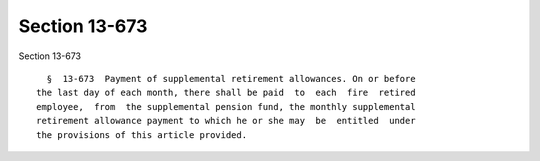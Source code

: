 Section 13-673
==============

Section 13-673 ::    
        
     
        §  13-673  Payment of supplemental retirement allowances. On or before
      the last day of each month, there shall be paid  to  each  fire  retired
      employee,  from  the supplemental pension fund, the monthly supplemental
      retirement allowance payment to which he or she may  be  entitled  under
      the provisions of this article provided.
    
    
    
    
    
    
    